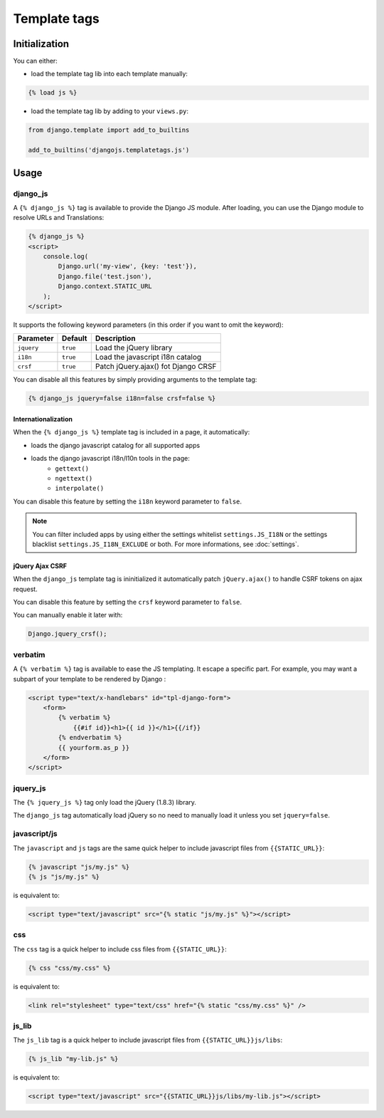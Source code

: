 Template tags
=============

Initialization
--------------

You can either:

- load the template tag lib into each template manually:

.. code-block:: html+django

    {% load js %}

- load the template tag lib by adding to your ``views.py``:

.. code-block:: python

    from django.template import add_to_builtins

    add_to_builtins('djangojs.templatetags.js')


Usage
-----

django_js
~~~~~~~~~

A ``{% django_js %}`` tag is available to provide the Django JS module.
After loading, you can use the Django module to resolve URLs and Translations:

.. code-block:: html+django

    {% django_js %}
    <script>
        console.log(
            Django.url('my-view', {key: 'test'}),
            Django.file('test.json'),
            Django.context.STATIC_URL
        );
    </script>

It supports the following keyword parameters (in this order if you want to omit the keyword):

=========== ========= ======================================
 Parameter   Default                Description
=========== ========= ======================================
``jquery``  ``true``  Load the jQuery library
``i18n``    ``true``  Load the javascript i18n catalog
``crsf``    ``true``  Patch jQuery.ajax() fot Django CRSF
=========== ========= ======================================


You can disable all this features by simply providing arguments to the template tag:

.. code-block:: html+django

    {% django_js jquery=false i18n=false crsf=false %}


Internationalization
********************

When the ``{% django_js %}`` template tag is included in a page, it automatically:

- loads the django javascript catalog for all supported apps
- loads the django javascript i18n/l10n tools in the page:
   - ``gettext()``
   - ``ngettext()``
   - ``interpolate()``

You can disable this feature by setting the ``i18n`` keyword parameter to ``false``.

.. note::

    You can filter included apps by using either the settings whitelist ``settings.JS_I18N`` or the settings blacklist ``settings.JS_I18N_EXCLUDE`` or both.
    For more informations, see :doc:`settings`.

jQuery Ajax CSRF
****************

When the ``django_js`` template tag is ininitialized it automatically patch ``jQuery.ajax()`` to handle CSRF tokens on ajax request.

You can disable this feature by setting the ``crsf`` keyword parameter to ``false``.

You can manually enable it later with:

.. code-block:: javascript

    Django.jquery_crsf();


verbatim
~~~~~~~~

A ``{% verbatim %}`` tag is available to ease the JS templating.
It escape a specific part. For example, you may want a subpart of your template to be rendered by Django :

.. code-block:: html+django

    <script type="text/x-handlebars" id="tpl-django-form">
        <form>
            {% verbatim %}
                {{#if id}}<h1>{{ id }}</h1>{{/if}}
            {% endverbatim %}
            {{ yourform.as_p }}
        </form>
    </script>



jquery_js
~~~~~~~~~

The ``{% jquery_js %}`` tag only load the jQuery (1.8.3) library.

The ``django_js`` tag automatically load jQuery so no need to manually load it unless you set ``jquery=false``.


javascript/js
~~~~~~~~~~~~~

The ``javascript`` and ``js`` tags are the same quick helper to include javascript files from ``{{STATIC_URL}}``:

.. code-block:: html+django

    {% javascript "js/my.js" %}
    {% js "js/my.js" %}

is equivalent to:

.. code-block:: html+django

    <script type="text/javascript" src="{% static "js/my.js" %}"></script>


css
~~~

The ``css`` tag is a quick helper to include css files from ``{{STATIC_URL}}``:

.. code-block:: html+django

    {% css "css/my.css" %}

is equivalent to:

.. code-block:: html+django

    <link rel="stylesheet" type="text/css" href="{% static "css/my.css" %}" />


js_lib
~~~~~~

The ``js_lib`` tag is a quick helper to include javascript files from ``{{STATIC_URL}}js/libs``:

.. code-block:: html+django

    {% js_lib "my-lib.js" %}

is equivalent to:

.. code-block:: html+django

    <script type="text/javascript" src="{{STATIC_URL}}js/libs/my-lib.js"></script>


